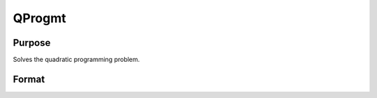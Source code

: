 
QProgmt
==============================================

Purpose
----------------
Solves the quadratic programming problem.

Format
----------------
.. function:: QProgmt(qIn )

    :param qIn: instance of a qprogMTIn structure
        containing the following members:
    :type qIn: TODO

    .. csv-table::
        :widths: auto

        "qIn.start", "Kx1 vector, start values."
        "qIn.q", "KxK matrix, symmetric model matrix."
        "qIn.r", "Kx1 vector, model constant vector."
        "qIn.a", "MxK matrix, equality constraint coefficient matrix, or scalar 0, no equality constraints."
        "qIn.b", "Mx1 vector, equality constraint constant vector, or scalar 0, will be expanded to Mx1 vector of zeros."
        "qIn.c", "NxK matrix, inequality constraint coefficient matrix, or scalar 0, no inequality constraints."
        "qIn.d", "Nx1 vector, inequality constraint constant vector, or scalar 0, will be expanded to Nx1 vector of zeros."
        "qIn.bounds", "Kx2 matrix, bounds on  qOut.x, the first column contains the lower bounds on  qOut.x, and the second column the upper bounds. If scalar 0, the bounds for all elements will default to ±1e200."
        "qIn.maxit", "scalar, maximum number of iterations. Default = 1000."

    :returns: qOut (*TODO*), instance of a qprogMTOut structure
        containing the following members:

    .. csv-table::
        :widths: auto

        "qOut.x", "Kx1 vector, coefficients at the minimum of the function."
        "qOut.lagrange", "instance of a qprogMTLagrange structure containing the following members:"
        "qOut.lagrange.lineq", "Mx1 vector, Lagrangian coefficients of equality constraints."
        "qOut.lagrange.linineq", "Nx1 vector, Lagrangian coefficients of inequality constraints."
        "qOut.lagrange.bounds", "Kx2 matrix, Lagrangian coefficients of bounds, the first column contains the lower bounds and the secondthe upper bounds."
        "qOut.ret", "scalar, return code."
        "", "0    successful termination"
        "", "1    max iterations exceeded"
        "", "2    machine accuracy is insufficient to maintain decreasing function values"
        "", "3    model matrices not conformable"
        "", "< 0   active constraints inconsistent"


